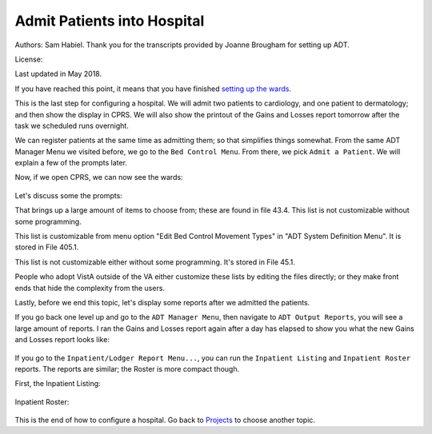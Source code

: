 Admit Patients into Hospital
============================
Authors: Sam Habiel. Thank you for the transcripts provided by Joanne Brougham for setting up ADT.

License: |license|

.. |license| image:: https://i.creativecommons.org/l/by/4.0/80x15.png 
   :target: http://creativecommons.org/licenses/by/4.0/ 

Last updated in May 2018.

If you have reached this point, it means that you have finished `setting up the
wards <./WardSetup.html>`_.

This is the last step for configuring a hospital. We will admit two patients to
cardiology, and one patient to dermatology; and then show the display in CPRS.
We will also show the printout of the Gains and Losses report tomorrow after the
task we scheduled runs overnight.

We can register patients at the same time as admitting them; so that simplifies
things somewhat. From the same ADT Manager Menu we visited before, we go to the
``Bed Control Menu``. From there, we pick ``Admit a Patient``. We will explain
a few of the prompts later.

.. raw:: html

  <pre>Select ADT Manager Menu <TEST ACCOUNT> Option: <strong>Bed</strong>  Control Menu


            Admit a Patient
            Cancel a Scheduled Admission
            Check-in Lodger
            Delete Waiting List Entry
            Detailed Inpatient Inquiry
            Discharge a Patient
            DRG Calculation
            Extended Bed Control
            Lodger Check-out
            Provider Change
            Schedule an Admission
            Seriously Ill List Entry
            Switch Bed
            Transfer a Patient
            Treating Specialty Transfer
            Waiting List Entry/Edit

  Select Bed Control Menu <TEST ACCOUNT> Option: <strong>Admit</strong>  a Patient

  Admit PATIENT: <strong>DUCK,DAFFY</strong> 
     ARE YOU ADDING 'DUCK,DAFFY' AS A NEW PATIENT (THE 2ND)? No// <strong>Y</strong>   (Yes)
     PATIENT SEX: <strong>M</strong>  MALE
     PATIENT DATE OF BIRTH: <strong>11/11/78</strong>   (NOV 11, 1978)
     PATIENT SOCIAL SECURITY NUMBER: <strong>P</strong>   202111178P
     PATIENT PSEUDO SSN REASON: <strong>N</strong>  NO SSN ASSIGNED
     PATIENT TYPE: <strong>NON-VETERAN</strong>  (OTHER)
     PATIENT VETERAN (Y/N)?: <strong>N</strong>  NO
     PATIENT SERVICE CONNECTED?: <strong>N</strong>  NO
     PATIENT MULTIPLE BIRTH INDICATOR: <strong>N</strong>  NO

     ...searching for potential duplicates

     No potential duplicates have been identified.

     ...adding new patient...new patient added

  Patient name components--
  FAMILY (LAST) NAME: DUCK//<strong>&lt;enter&gt;</strong>
  GIVEN (FIRST) NAME: DAFFY//<strong>&lt;enter&gt;</strong>
  MIDDLE NAME:<strong>&lt;enter&gt;</strong>
  PREFIX:<strong>&lt;enter&gt;</strong>
  SUFFIX:<strong>&lt;enter&gt;</strong>
  DEGREE:<strong>&lt;enter&gt;</strong>

  NEW PATIENT!  WANT TO LOAD 10-10 DATA NOW? Yes// <strong>N</strong>   (No)

  Means Test not required based on available information

  Status      : PATIENT HAS NO INPATIENT OR LODGER ACTIVITY IN THE COMPUTER

  Religion    :                          Marital Status :
  Eligibility :  (NOT VERIFIED)

  &lt;C&gt;ontinue, &lt;M&gt;ore, or &lt;Q&gt;uit?  CONTINUE// <strong>&lt;enter&gt;</strong>

  Select ADMISSION DATE:  NOW//  <strong>&lt;enter&gt;</strong> (MAY 17,2018@14:27:36)

  SURE YOU WANT TO ADD 'MAY 17,2018@14:27:36' AS A NEW ADMISSION DATE? // <strong>Y</strong>   (Yes)
  DOES THE PATIENT WISH TO BE EXCLUDED FROM THE FACILITY DIRECTORY?: <strong>N</strong>   NO
  ADMITTING REGULATION: <strong>??</strong> 
     When admitting a patient, you must choose an active ADMITTING REGULATION
     which best describes the category under which this patient is being
     admitted.


     Choose from:
     1            ACTIVE PSYCHOSIS                  17.33
     4            OBSERVATION & EXAMINATION         17.45
     5            ACTIVE SERVICE                    17.46(b)
     8            EMERGENCY FOR PUBLIC              17.46(c)(1)
     24           OTHER FEDERAL AGENCIES            17.46(b)
     25           ALLIED VETERANS                   17.46(b)
     26           INELIGIBLE/PRESUMED DISCHARGE     17.46(c)(2)
     27           VA EMPLOYEES/FAMILY               17.46(c)(3)
     28           SHARING AGREEMENT                 17.46(d)
     29           RESEARCH VOLUNTEERS (NONVET)      17.46(c)
     30           SC VET FOR ANY CONDITION          17.47(a)(1)
     31           RECEIPT/ELIGIBLE 38 USC 1151      17.47(a)(3)
     32           DISCHARGED FOR DISABILITY         17.47(a)(2)
     33           FORMER PRISONER OF WAR            17.47(a)(4)
     34           AO/IR/EC EXPOSURE                 17.47(a)(5)
     35           SAW, MB, & WW1                    17.47(a)(6)
     36           ELIGIBLE FOR STATE MEDICAID       17.48(d)(1)(i)
     37           IN RECEIPT OF VA PENSION          17.47(a)(7)
     38           CATEGORY A INCOME VETERANS        17.47(a)(7)
     41           CATEGORY C INCOME VETERANS        17.47(d)
     42           RESEARCH PATIENTS - VETERANS      17.47Z
     43           CZECH AND POLISH VETERANS         17.55
     44           NON-VA FOR SC DISABILITY          17.50b(a)(1)(i)
     45           NON-VA (DISABILITY DISCHARGED)    17.50b(a)(1)(ii)
     46           NON-VA FOR ADJUNCT CONDITION      17.50b(a)(1)(iv)
     47           NON-VA FOR VOCATIONAL REHAB       17.50b(a)(1)(v)
     48           NON-VA EMERGENCY (WHILE IN VA)    17.50b(a)(3)
     49           NON-VA FOR FEMALE VETERANS        17.50b(a)(4)
     52           NON-VA (AK,HA,VI,TERR)            17.50b(a)(6)
     53           NONVA EMERG DURING AUTH TRAVEL    17.50b(a)(8)
     54           NONVA INDEP VA OPT CLINICS        17.50b(a)(9)
     55           FEE SVC FOR OPT/NSC               17.50b(a)(2)(ii)
     56           FEE SVC FOR VETS 50% OR MORE      17.50b(a)(2)(i)
     57           FEE SVC FOR MB,WW1,A&A,HB         17.50b(a)(2)(iii)
     58           OPT DENTAL (POW >90 DAYS)         17.50(a)(7)
     59           NON-VA/UNAUTH FOR SC COND         17.80(a)(1)
     60           NONVA/UNAUTH (ADJUNCT COND)       17.80(a)(2)
     61           NONVA/UNAUTH (P&T DISABILITY)     17.80(a)(3)
     62           VOCATIONAL REHABILITATION         17.80(a)(4)
     63           STATE NH, DOM OR HOSP.            17.1666d
     67           DOMICILIARY CARE                  17.47(e)(1)
                                     to exit:<strong>&lt;enter&gt;</strong>
     68           COMMUNITY NURSING HOME CARE       17.51
     72           CHAMPVA                           17.54
     73           PRESUMPTION OF SC                 17.35(b)
     74           HOSP/NH IN PHILLIPINES (NONVA)    17.38
     75           NON-VA (P&T DISABILITY)           17.50b(a)(1)(iii)
     202          NON-VA FOR FEMALE VET+NEWBORN     17.38

  ADMITTING REGULATION: <strong>4</strong>   OBSERVATION & EXAMINATION  17.45
  TYPE OF ADMISSION: <strong>?</strong> 
       Enter the type of movement for this patient on the date/time entered.
       Transaction types must match and only allowable types can be chosen.
   Answer with FACILITY MOVEMENT TYPE NUMBER, or NAME, or PRINT NAME
   Do you want the entire FACILITY MOVEMENT TYPE List? Y  (Yes)
     Choose from:
     1            DIRECT     ADMISSION     ACTIVE
     2            OPT-NSC     ADMISSION     ACTIVE
     3            OPT-SC     ADMISSION     ACTIVE
     4            A/C     ADMISSION     ACTIVE
     5            TRANSFER IN     ADMISSION     ACTIVE
     6            NON-VETERAN     ADMISSION     ACTIVE
     7            WAITING LIST     ADMISSION     ACTIVE
     8            PBC     ADMISSION     ACTIVE

  TYPE OF ADMISSION: <strong>1</strong>   DIRECT     ADMISSION     ACTIVE
  DIAGNOSIS [SHORT]: <strong>Hates Bugs Bunny!</strong> 
  WARD LOCATION: <strong>?</strong> 
          Enter the ward on which the patient was placed.
          Don't allow an inactive ward or one not on bed census
      Answer with WARD LOCATION NAME, or SERVICE, or NSERV, or SYNONYM
     Choose from:
     3 EAST
     3 WEST

  WARD LOCATION: <strong>3 WEST</strong> 
  ROOM-BED: <strong>?</strong> 
       Enter the ROOM-BED to which this patient is assigned.
       Only those unoccupied beds on ward selected


  CHOOSE FROM

     301-A             301-B             302-A             302-B
     303-S

  Select from the above listing the bed you wish to assign this patient.
  Enter two question marks for a more detailed list of available beds.
  ROOM-BED: <strong>301-A</strong> 
  FACILITY TREATING SPECIALTY: <strong>?</strong> 
       Enter the TREATING SPECIALTY assigned to this patient with this movement.
       This must be an active treating specialty.
       Allows only active treating specialties.
   Answer with FACILITY TREATING SPECIALTY NAME
   Do you want the entire FACILITY TREATING SPECIALTY List? <strong>Y</strong>   (Yes)
     Choose from:
     ANESTHESIOLOGY        ANESTHESIOLOGY
     CARDIOLOGY        CARDIOLOGY     CARD
     DERMATOLOGY        DERMATOLOGY     DERM
     DOMICILIARY CHV        DOMICILIARY CHV
     ED OBSERVATION        ED OBSERVATION
     HOSPICE FOR ACUTE CARE        HOSPICE FOR ACUTE CARE
     MEDICAL OBSERVATION        MEDICAL OBSERVATION
     MEDICAL STEP DOWN        MEDICAL STEP DOWN
     NEUROLOGY OBSERVATION        NEUROLOGY OBSERVATION
     NH HOSPICE        NH HOSPICE
     NH LONG STAY DEMENTIA CARE        NH LONG STAY DEMENTIA CARE
     NH LONG STAY SPINAL CORD INJ        NH LONG STAY SPINAL CORD INJ
     NH LONG-STAY CONTINUING CARE        NH LONG-STAY CONTINUING CARE
     NH LONG-STAY MH RECOVERY        NH LONG-STAY MH RECOVERY
     NH RESPITE CARE (NHCU)        NH RESPITE CARE (NHCU)
     NH SHORT STAY DEMENTIA CARE        NH SHORT STAY DEMENTIA CARE
     NH SHORT STAY REHABILITATION        NH SHORT STAY REHABILITATION
     NH SHORT STAY RESTORATIVE        NH SHORT STAY RESTORATIVE
     NH SHORT STAY SKILLED NURSING        NH SHORT STAY SKILLED NURSING
     NH SHORT-STAY CONTINUING CARE        NH SHORT-STAY CONTINUING CARE
                                     to exit: <strong>^</strong> 

  FACILITY TREATING SPECIALTY: <strong>CARDIOLOGY</strong>        CARDIOLOGY     CARD
  PRIMARY PHYSICIAN: <strong>CPRS,USER</strong>        UC
  ATTENDING PHYSICIAN: <strong>CPRS,USER</strong>        UC
  DIAGNOSIS:
  Hates Bugs Bunny!

    Edit? NO//<strong>&lt;enter&gt;</strong>
  SOURCE OF ADMISSION: <strong>??</strong> 
     This field contains the source of admission of the veteran, or
     where he was admitted to the hospital from, i.e. community, other
     facility, etc.


     Choose from:
     1D        VA NURSING HOME CARE UNIT     HOSPITAL
     1E        VA DOMICILLARY     HOSPITAL
     1G        CONTRACT CNH (UNDER VA AUSPICES)     HOSPITAL
     1H        COMMUNITY NURSING HOME NOT UNDER VA AUSPICES     HOSPITAL
     1J        GOVNT(NON FED) MENTAL HOSP NOT UNDER VA AUSPICES     HOSPITAL
     1K        ALL OTHER NON VA HOSP NOT UNDER VA AUSPICES     HOSPITAL
     1L        STATE HOME (DOM OR NHC)     HOSPITAL
     1M        OTHER DIRECT     HOSPITAL
     1P        OUTPATIENT TREATMENT     HOSPITAL
     1R        RESEARCH - VETERAN     HOSPITAL
     1S        RESEARCH NON-VETERAN     HOSPITAL
     1T        OBSERVATION AND EXAMINATION     HOSPITAL
     2A        NON-VETERAN OTHER THAN MILITARY     HOSPITAL
     2B        MILITARY PERS NOT DIRECTLY FROM MILT HOSP     HOSPITAL
     2C        MILITARY PERS BY TRANSFER FROM A MILT HOSP     HOSPITAL
     3A        TRANSFER IN FROM ANOTHER VA HOSPITAL     HOSPITAL
     3B        TRANSFER IN FROM OTH FED HOSP UNDER VA AUSP     HOSPITAL
     3C        TRANS IN FROM ANY OTHER NON-VA HOSP UNDER VA AUSP     HOSPITAL
     3D        TRANS FROM VAMC TO MILITARY FAC. UNDER VA AUSP     MILITARY HOSPITAL
                                     to exit:<strong>&lt;enter&gt;</strong>
     3E        TRANS FROM VAH-VAH-CONT HOS SINCE 7/1/86 OR PRIOR     HOSPITAL
     4A        FROM VA HOSPITAL     DOMICILIARY
     4B        FROM VA HOSPITAL ON NON-BED-CARE     DOMICILIARY
     4C        FROM VA NURSING HOME CARE UNIT     DOMICILIARY
     4D        FROM ANOTHER VA DOM     DOMICILIARY
     4F        FROM COMMUNITY HOSPITAL UNDER VA AUSPICES     DOMICILIARY
     4G        FROM COMMUNITY HOSPITAL NOT UNDER VA AUSPICES     DOMICILIARY
     4H        FROM COMMUNITY NURSING HOME UNDER VA AUSPICES     DOMICILIARY
     4J        FROM COMMUNITY NURSING HOME NOT UNDER VA AUSPICES     DOMICILIARY
     4K        FROM STATE HOME DOM     DOMICILIARY
     4L        FROM STATE NURSING HOME CARE     DOMICILIARY
     4M        FROM MILITARY HOSP     DOMICILIARY
     4N        FROM OTHER FEDERAL HOSP UNDER VA AUSP     DOMICILIARY
     4P        FROM OTHER FEDERAL HOSP NOT UNDER VA AUSPICES     DOMICILIARY
     4Q        FROM OTHER GOV HOSP(NON FED) NOT UNDER VA AUSP     DOMICILIARY
     4R        OTHER GOVERNMENT HOSP(NON FED) UNDER VA AUSPICES     DOMICILIARY
     4S        REFERRED BY OUTPATIENT CLINIC     DOMICILIARY
     4T        REFERRED BY WELFARE AGENCY(LOCAL OR REGIONAL)     DOMICILIARY
     4U        REFERRED BY NATIONAL SERV ORGAN (LOCAL OR REG)     DOMICILIARY
     4W        SELF-WALKIN     DOMICILIARY
     4Y        ALL OTHER SOURCES, UNKNOWN OR NO INFO     DOMICILIARY
     5A        VA MEDICAL CENTER     NHCU
                                     to exit:<strong>&lt;enter&gt;</strong>
     5B        NON-VA HOSPITAL UNDER VA AUSPICES     NHCU
     5C        VA DOMICILLARY     NHCU
     5E        TRANSFER IN FROM ANOTHER VA NHCU     NHCU
     5F        TRANSFER IN FROM COMMUNITY HOME UNDER VA AUSPICES     NHCU
     5G        DIRECT ADMISSION FROM ALL OTHER SOURCES     NHCU
     6A        DIRECT ADMISSION FROM A VA HOSPITAL     CNH
     6B        TRANSFER IN FROM A VA NHCU     CNH
     6C        TRANS IN FROM ANOTHER CNH UNDER VA AUSPICES     CNH
     6D        DIRECT ADMISSION FROM ALL OTHER SOURCES     CNH
     7B        DIRECT ADM OF ACTIVE DUTY PERS FROM MILT HOSP     CNH

  SOURCE OF ADMISSION: <strong>1T</strong>        OBSERVATION AND EXAMINATION     HOSPITAL
  Patient Admitted


  CONDITION: SERIOUSLY ILL// <strong>&lt;enter&gt;</strong>  SERIOUSLY ILL

  **** New Admission Message Transmitted to MIS ****

  Updating PTF Record #1...

  Now updating ward MPCR information...completed.

  Updating automated team lists...completed.
  Executing HL7 ADT Messaging
  Executing HL7 ADT Messaging (RAI/MDS)

  Updating claims tracking ... no action taken.

  ...Inpatient Medications check...
  ...discontinuing Inpatient Medication orders....done...
  Entering a request in the HINQ suspense file...
  No HINQ string created entry not entered.completed.

  Updating visit status...completed.
  
  Admit PATIENT: <strong>RUNNER,ROAD</strong> 
   ARE YOU ADDING 'RUNNER,ROAD' AS A NEW PATIENT (THE 3RD)? No// <strong>Y</strong>   (Yes)
   PATIENT SEX: <strong>F</strong>  FEMALE
   PATIENT DATE OF BIRTH: <strong>11/11/22</strong>   (NOV 11, 1922)
   PATIENT SOCIAL SECURITY NUMBER: <strong>P</strong>   606111122P
   PATIENT PSEUDO SSN REASON: <strong>N</strong>  NO SSN ASSIGNED
   PATIENT TYPE: <strong>NON-VETERAN</strong>  (OTHER)
   PATIENT VETERAN (Y/N)?: <strong>N</strong>  NO
   PATIENT SERVICE CONNECTED?: <strong>N</strong>  NO
   PATIENT MULTIPLE BIRTH INDICATOR: <strong>N</strong>  NO

   ...searching for potential duplicates

   No potential duplicates have been identified.

   ...adding new patient...new patient added

  Patient name components--
  FAMILY (LAST) NAME: RUNNER//<strong>&lt;enter&gt;</strong>
  GIVEN (FIRST) NAME: ROAD//<strong>&lt;enter&gt;</strong>
  MIDDLE NAME:<strong>&lt;enter&gt;</strong>
  PREFIX:<strong>&lt;enter&gt;</strong>
  SUFFIX:<strong>&lt;enter&gt;</strong>
  DEGREE:<strong>&lt;enter&gt;</strong>

  NEW PATIENT!  WANT TO LOAD 10-10 DATA NOW? Yes// <strong>&lt;enter&gt;</strong>  (Yes)
                PATIENT DEMOGRAPHIC DATA, SCREEN <1>
  RUNNER,ROAD;    606-11-1122P                                NON-VETERAN (OTHER)
  ===============================================================================

  [1]    Name: RUNNER,ROAD                    SS: 606-11-1122P
          DOB: NOV 11,1922           PSSN Reason: No SSN Assigned
       Family: RUNNER                  Birth Sex: FEMALE  MBI: NO
        Given: ROAD                    [2] Alias: < No alias entries on file >
       Middle:
       Prefix:
       Suffix:
       Degree:
       Self-Identified Gender Identity: UNANSWERED
  [3] Remarks: NO REMARKS ENTERED FOR THIS PATIENT
  [4] Permanent Mailing Address:                  [5] Temporary Mailing Address:
           STREET ADDRESS UNKNOWN                 NO TEMPORARY ADDRESS
           UNK. CITY/STATE

     County: UNANSWERED                      County: NOT APPLICABLE
      Phone: UNANSWERED                       Phone: NOT APPLICABLE
     Office: UNANSWERED                     From/To: NOT APPLICABLE
   Bad Addr:
  <RET> to CONTINUE, 1-5 or ALL to EDIT, ^N for screen N or '^' to QUIT: <strong>^</strong> 

  CONSISTENCY CHECKER TURNED OFF!!
  Patient is exempt from Copay.

  Means Test not required based on available information

  Status      : PATIENT HAS NO INPATIENT OR LODGER ACTIVITY IN THE COMPUTER

  Religion    :                          Marital Status :
  Eligibility :  (NOT VERIFIED)

  &lt;C&gt;ontinue, &lt;M&gt;ore, or &lt;Q&gt;uit?  CONTINUE// <strong>&lt;enter&gt;</strong>

  Select ADMISSION DATE:  NOW// <strong>&lt;enter&gt;</strong>  (MAY 17,2018@17:03:32)

  SURE YOU WANT TO ADD 'MAY 17,2018@17:03:32' AS A NEW ADMISSION DATE? // <strong>Y</strong>   (Yes)
  DOES THE PATIENT WISH TO BE EXCLUDED FROM THE FACILITY DIRECTORY?: <strong>N</strong>   NO
  ADMITTING REGULATION: <strong>4</strong>   OBSERVATION & EXAMINATION  17.45
  TYPE OF ADMISSION: <strong>1</strong>   DIRECT     ADMISSION     ACTIVE
  DIAGNOSIS [SHORT]: <strong>TIRED</strong>  OF RUNNING
  WARD LOCATION: <strong>3 WEST</strong> 
  ROOM-BED: <strong>?</strong> 
       Enter the ROOM-BED to which this patient is assigned.
       Only those unoccupied beds on ward selected


  CHOOSE FROM

     301-B             302-A             302-B             303-S

  Select from the above listing the bed you wish to assign this patient.
  Enter two question marks for a more detailed list of available beds.
  ROOM-BED: <strong>303-S</strong> 
  FACILITY TREATING SPECIALTY: <strong>CARDIOLOGY</strong>        CARDIOLOGY     CARD
  PRIMARY PHYSICIAN:  <strong>??</strong> 
       Enter the PROVIDER assigned to this patient with this movement.
       Select active providers only.


     Choose from:
     CPRS,USER      CPRS,USER     UC

  PRIMARY PHYSICIAN: <strong>CPRS,USER</strong>        UC
  ATTENDING PHYSICIAN:    <strong>CPRS,USER</strong>      UC
  DIAGNOSIS:
  TIRED OF RUNNING

    Edit? NO//<strong>&lt;enter&gt;</strong>
  SOURCE OF ADMISSION: <strong>1T</strong>        OBSERVATION AND EXAMINATION     HOSPITAL
  Patient Admitted


  CONDITION: SERIOUSLY ILL// <strong>@</strong> 

  **** New Admission Message Transmitted to MIS ****

  Updating PTF Record #2...

  Now updating ward MPCR information...completed.

  Updating automated team lists...completed.
  Executing HL7 ADT Messaging
  Executing HL7 ADT Messaging (RAI/MDS)

  Updating claims tracking ... no action taken.

  ...Inpatient Medications check...
  ...discontinuing Inpatient Medication orders....done...
  Entering a request in the HINQ suspense file...
  No HINQ string created entry not entered.completed.

  Updating visit status...completed.
  
  Admit PATIENT: <strong>COYOTE,WILEY</strong> 
   ARE YOU ADDING 'COYOTE,WILEY' AS A NEW PATIENT (THE 4TH)? No// <strong>Y</strong>   (Yes)
   PATIENT SEX: <strong>M</strong>  MALE
   PATIENT DATE OF BIRTH: <strong>11/11/87</strong>   (NOV 11, 1987)
   PATIENT SOCIAL SECURITY NUMBER: <strong>P</strong>   801111187P
   PATIENT PSEUDO SSN REASON: <strong>N</strong> NO SSN ASSIGNED
   PATIENT TYPE: <strong>NON</strong>-VETERAN (OTHER)
   PATIENT VETERAN (Y/N)?: <strong>N</strong> NO
   PATIENT SERVICE CONNECTED?: <strong>N</strong> NO
   PATIENT MULTIPLE BIRTH INDICATOR: <strong>N</strong> NO

   ...searching for potential duplicates

   No potential duplicates have been identified.

   ...adding new patient...new patient added

  Patient name components--
  FAMILY (LAST) NAME: COYOTE//<strong>&lt;enter&gt;</strong>
  GIVEN (FIRST) NAME: WILEY//<strong>&lt;enter&gt;</strong>
  MIDDLE NAME:<strong>&lt;enter&gt;</strong>
  PREFIX:<strong>&lt;enter&gt;</strong>
  SUFFIX:<strong>&lt;enter&gt;</strong>
  DEGREE:<strong>&lt;enter&gt;</strong>

  NEW PATIENT!  WANT TO LOAD 10-10 DATA NOW? Yes// <strong>N</strong>   (No)

  Means Test not required based on available information

  Status      : PATIENT HAS NO INPATIENT OR LODGER ACTIVITY IN THE COMPUTER

  Religion    :                          Marital Status :
  Eligibility :  (NOT VERIFIED)

  &lt;C&gt;ontinue, &lt;M&gt;ore, or &lt;Q&gt;uit?  CONTINUE// <strong>&lt;enter&gt;</strong>

  Select ADMISSION DATE:  NOW// <strong>&lt;enter&gt;</strong>  (MAY 17,2018@17:10:14)

  SURE YOU WANT TO ADD 'MAY 17,2018@17:10:14' AS A NEW ADMISSION DATE? // <strong>Y</strong>  (Yes)
  DOES THE PATIENT WISH TO BE EXCLUDED FROM THE FACILITY DIRECTORY?: <strong>N</strong>  NO
  ADMITTING REGULATION: <strong>4</strong>  OBSERVATION & EXAMINATION  17.45
  TYPE OF ADMISSION: <strong>1</strong>  DIRECT     ADMISSION     ACTIVE
  DIAGNOSIS [SHORT]: <strong>Burned by Road Runner</strong> 
  WARD LOCATION: <strong>3 EAST</strong> 
  ROOM-BED: <strong>?</strong> 
       Enter the ROOM-BED to which this patient is assigned.
       Only those unoccupied beds on ward selected


  CHOOSE FROM

     311-A             311-B             312-A             312-B
     313-S

  Select from the above listing the bed you wish to assign this patient.
  Enter two question marks for a more detailed list of available beds.
  ROOM-BED: <strong>313-S</strong> 
  FACILITY TREATING SPECIALTY: <strong>DERMATOLOGY</strong>        DERMATOLOGY     DERM
  PRIMARY PHYSICIAN: <strong>&lt;spacebar&gt;&ltenter&gt;</strong>   CPRS,USER     UC
  ATTENDING PHYSICIAN: <strong>&lt;spacebar&gt;&ltenter&gt;</strong>   CPRS,USER     UC
  DIAGNOSIS:
  Burned by Road Runner

    Edit? NO//<strong>&lt;enter&gt;</strong>
  SOURCE OF ADMISSION: <strong>1T</strong>        OBSERVATION AND EXAMINATION     HOSPITAL
  Patient Admitted


  CONDITION: SERIOUSLY ILL// <strong>@</strong> 

  **** New Admission Message Transmitted to MIS ****

  Updating PTF Record #3...

  Now updating ward MPCR information...completed.

  Updating automated team lists...completed.
  Executing HL7 ADT Messaging
  Executing HL7 ADT Messaging (RAI/MDS)

  Updating claims tracking ... entry added.

  ...Inpatient Medications check...
  ...discontinuing Inpatient Medication orders....done...
  Entering a request in the HINQ suspense file...
  No HINQ string created entry not entered.completed.

  Updating visit status...completed.</pre>

Now, if we open CPRS, we can now see the wards: 

.. figure::
   images/AdmitPatients/patient_selection_with_ward.png
   :align: center
   :alt: Admit Patients


Let's discuss some the prompts:

.. raw:: html

  <pre>ADMITTING REGULATION: <strong>??</strong> 
     When admitting a patient, you must choose an active ADMITTING REGULATION
     which best describes the category under which this patient is being
     admitted.


     Choose from:
     1            ACTIVE PSYCHOSIS                  17.33
     4            OBSERVATION & EXAMINATION         17.45
     5            ACTIVE SERVICE                    17.46(b)
     8            EMERGENCY FOR PUBLIC              17.46(c)(1)
     ...</pre>

That brings up a large amount of items to choose from; these are found in file
43.4. This list is not customizable without some programming.

.. raw:: html

  <pre>TYPE OF ADMISSION: <strong>?</strong> 
       Enter the type of movement for this patient on the date/time entered.
       Transaction types must match and only allowable types can be chosen.
   Answer with FACILITY MOVEMENT TYPE NUMBER, or NAME, or PRINT NAME
   Do you want the entire FACILITY MOVEMENT TYPE List? Y  (Yes)
     Choose from:
     1            DIRECT     ADMISSION     ACTIVE
     2            OPT-NSC     ADMISSION     ACTIVE
     3            OPT-SC     ADMISSION     ACTIVE
     4            A/C     ADMISSION     ACTIVE
     5            TRANSFER IN     ADMISSION     ACTIVE
     6            NON-VETERAN     ADMISSION     ACTIVE
     7            WAITING LIST     ADMISSION     ACTIVE
     8            PBC     ADMISSION     ACTIVE</pre>

This list is customizable from menu option "Edit Bed Control Movement Types" in "ADT System Definition Menu".
It is stored in File 405.1.

.. raw::html

  <pre>SOURCE OF ADMISSION: <strong>??</strong> 
     This field contains the source of admission of the veteran, or
     where he was admitted to the hospital from, i.e. community, other
     facility, etc.


     Choose from:
     1D        VA NURSING HOME CARE UNIT     HOSPITAL
     1E        VA DOMICILLARY     HOSPITAL
     1G        CONTRACT CNH (UNDER VA AUSPICES)     HOSPITAL
     1H        COMMUNITY NURSING HOME NOT UNDER VA AUSPICES     HOSPITAL</pre>

This list is not customizable either without some programming. It's stored in File 45.1.

People who adopt VistA outside of the VA either customize these lists by
editing the files directly; or they make front ends that hide the complexity
from the users.

Lastly, before we end this topic, let's display some reports after we admitted the patients.

If you go back one level up and go to the ``ADT Manager Menu``, then navigate to ``ADT Output Reports``,
you will see a large amount of reports. I ran the Gains and Losses report again after a day has
elapsed to show you what the new Gains and Losses report looks like:

.. figure::
   images/AdmitPatients/gnl01.png
   :align: center
   :alt: Gains and Losses Page 1

.. figure::
   images/AdmitPatients/gnl02.png
   :align: center
   :alt: Gains and Losses Page 2

.. figure::
   images/AdmitPatients/gnl03.png
   :align: center
   :alt: Gains and Losses Page 3

.. figure::
   images/AdmitPatients/gnl04.png
   :align: center
   :alt: Gains and Losses Page 4

If you go to the ``Inpatient/Lodger Report Menu...``, you can run the
``Inpatient Listing`` and ``Inpatient Roster`` reports. The reports are similar;
the Roster is more compact though.

First, the Inpatient Listing:

.. figure::
   images/AdmitPatients/iplisting1.png
   :align: center
   :alt: Inpatient Listing 1

.. figure::
   images/AdmitPatients/iplisting2.png
   :align: center
   :alt: Inpatient Listing 2

Inpatient Roster:

.. figure::
   images/AdmitPatients/iproster1.png
   :align: center
   :alt: Inpatient Roster 1

.. figure::
   images/AdmitPatients/iproster2.png
   :align: center
   :alt: Inpatient Roster 2

This is the end of how to configure a hospital. Go back to `Projects <../PROJECTSmain.html>`_
to choose another topic.

